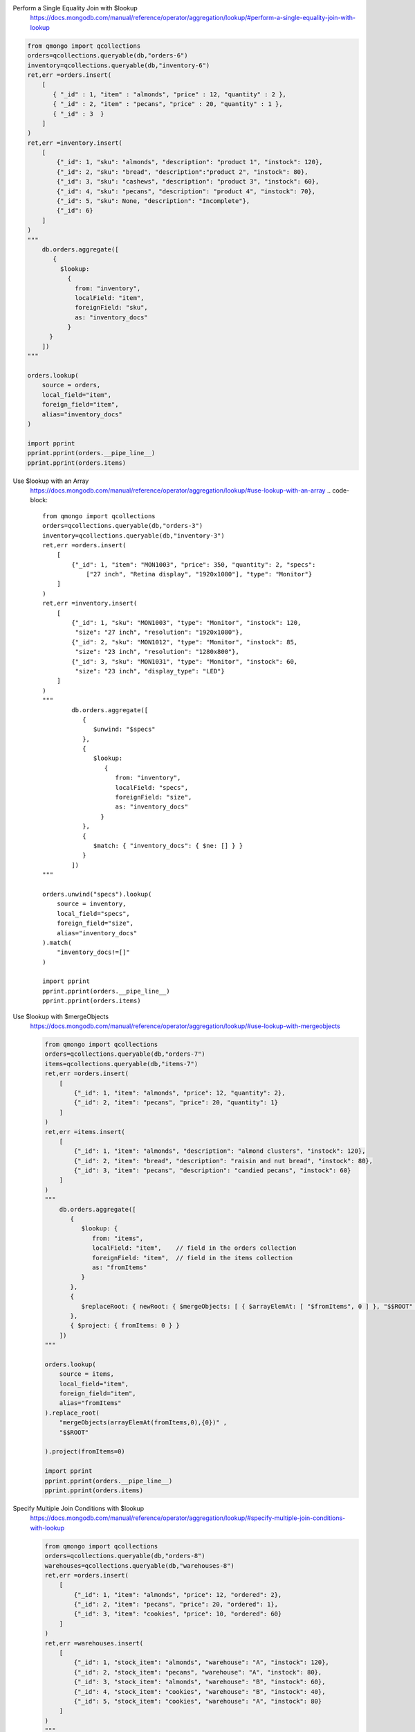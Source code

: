 Perform a Single Equality Join with $lookup
    https://docs.mongodb.com/manual/reference/operator/aggregation/lookup/#perform-a-single-equality-join-with-lookup

.. code-block::

    from qmongo import qcollections
    orders=qcollections.queryable(db,"orders-6")
    inventory=qcollections.queryable(db,"inventory-6")
    ret,err =orders.insert(
        [
           { "_id" : 1, "item" : "almonds", "price" : 12, "quantity" : 2 },
           { "_id" : 2, "item" : "pecans", "price" : 20, "quantity" : 1 },
           { "_id" : 3  }
        ]
    )
    ret,err =inventory.insert(
        [
            {"_id": 1, "sku": "almonds", "description": "product 1", "instock": 120},
            {"_id": 2, "sku": "bread", "description":"product 2", "instock": 80},
            {"_id": 3, "sku": "cashews", "description": "product 3", "instock": 60},
            {"_id": 4, "sku": "pecans", "description": "product 4", "instock": 70},
            {"_id": 5, "sku": None, "description": "Incomplete"},
            {"_id": 6}
        ]
    )
    """
        db.orders.aggregate([
           {
             $lookup:
               {
                 from: "inventory",
                 localField: "item",
                 foreignField: "sku",
                 as: "inventory_docs"
               }
          }
        ])
    """

    orders.lookup(
        source = orders,
        local_field="item",
        foreign_field="item",
        alias="inventory_docs"
    )

    import pprint
    pprint.pprint(orders.__pipe_line__)
    pprint.pprint(orders.items)

Use $lookup with an Array
    https://docs.mongodb.com/manual/reference/operator/aggregation/lookup/#use-lookup-with-an-array
    .. code-block::

        from qmongo import qcollections
        orders=qcollections.queryable(db,"orders-3")
        inventory=qcollections.queryable(db,"inventory-3")
        ret,err =orders.insert(
            [
                {"_id": 1, "item": "MON1003", "price": 350, "quantity": 2, "specs":
                    ["27 inch", "Retina display", "1920x1080"], "type": "Monitor"}
            ]
        )
        ret,err =inventory.insert(
            [
                {"_id": 1, "sku": "MON1003", "type": "Monitor", "instock": 120,
                 "size": "27 inch", "resolution": "1920x1080"},
                {"_id": 2, "sku": "MON1012", "type": "Monitor", "instock": 85,
                 "size": "23 inch", "resolution": "1280x800"},
                {"_id": 3, "sku": "MON1031", "type": "Monitor", "instock": 60,
                 "size": "23 inch", "display_type": "LED"}
            ]
        )
        """
                db.orders.aggregate([
                   {
                      $unwind: "$specs"
                   },
                   {
                      $lookup:
                         {
                            from: "inventory",
                            localField: "specs",
                            foreignField: "size",
                            as: "inventory_docs"
                        }
                   },
                   {
                      $match: { "inventory_docs": { $ne: [] } }
                   }
                ])
        """

        orders.unwind("specs").lookup(
            source = inventory,
            local_field="specs",
            foreign_field="size",
            alias="inventory_docs"
        ).match(
            "inventory_docs!=[]"
        )

        import pprint
        pprint.pprint(orders.__pipe_line__)
        pprint.pprint(orders.items)

Use $lookup with $mergeObjects
    https://docs.mongodb.com/manual/reference/operator/aggregation/lookup/#use-lookup-with-mergeobjects

    .. code-block::

        from qmongo import qcollections
        orders=qcollections.queryable(db,"orders-7")
        items=qcollections.queryable(db,"items-7")
        ret,err =orders.insert(
            [
                {"_id": 1, "item": "almonds", "price": 12, "quantity": 2},
                {"_id": 2, "item": "pecans", "price": 20, "quantity": 1}
            ]
        )
        ret,err =items.insert(
            [
                {"_id": 1, "item": "almonds", "description": "almond clusters", "instock": 120},
                {"_id": 2, "item": "bread", "description": "raisin and nut bread", "instock": 80},
                {"_id": 3, "item": "pecans", "description": "candied pecans", "instock": 60}
            ]
        )
        """
            db.orders.aggregate([
               {
                  $lookup: {
                     from: "items",
                     localField: "item",    // field in the orders collection
                     foreignField: "item",  // field in the items collection
                     as: "fromItems"
                  }
               },
               {
                  $replaceRoot: { newRoot: { $mergeObjects: [ { $arrayElemAt: [ "$fromItems", 0 ] }, "$$ROOT" ] } }
               },
               { $project: { fromItems: 0 } }
            ])
        """

        orders.lookup(
            source = items,
            local_field="item",
            foreign_field="item",
            alias="fromItems"
        ).replace_root(
            "mergeObjects(arrayElemAt(fromItems,0),{0})" ,
            "$$ROOT"

        ).project(fromItems=0)

        import pprint
        pprint.pprint(orders.__pipe_line__)
        pprint.pprint(orders.items)

Specify Multiple Join Conditions with $lookup
    https://docs.mongodb.com/manual/reference/operator/aggregation/lookup/#specify-multiple-join-conditions-with-lookup

    .. code-block::

        from qmongo import qcollections
        orders=qcollections.queryable(db,"orders-8")
        warehouses=qcollections.queryable(db,"warehouses-8")
        ret,err =orders.insert(
            [
                {"_id": 1, "item": "almonds", "price": 12, "ordered": 2},
                {"_id": 2, "item": "pecans", "price": 20, "ordered": 1},
                {"_id": 3, "item": "cookies", "price": 10, "ordered": 60}
            ]
        )
        ret,err =warehouses.insert(
            [
                {"_id": 1, "stock_item": "almonds", "warehouse": "A", "instock": 120},
                {"_id": 2, "stock_item": "pecans", "warehouse": "A", "instock": 80},
                {"_id": 3, "stock_item": "almonds", "warehouse": "B", "instock": 60},
                {"_id": 4, "stock_item": "cookies", "warehouse": "B", "instock": 40},
                {"_id": 5, "stock_item": "cookies", "warehouse": "A", "instock": 80}
            ]
        )
        """
            db.orders.aggregate([
               {
                  $lookup:
                     {
                       from: "warehouses",
                       let: { order_item: "$item", order_qty: "$ordered" },
                       pipeline: [
                          { $match:
                             { $expr:
                                { $and:
                                   [
                                     { $eq: [ "$stock_item",  "$$order_item" ] },
                                     { $gte: [ "$instock", "$$order_qty" ] }
                                   ]
                                }
                             }
                          },
                          { $project: { stock_item: 0, _id: 0 } }
                       ],
                       as: "stockdata"
                     }
                }
            ])
        """

        orders.lookup(
            let=dict(
                order_item="item",
                order_qty = "ordered"
            ),
            source =warehouses ,
            pipeline=orders.create()
                .match("expr((stock_item=={1}) and (instock>={0}))","$$order_qty","$$order_item")
                .project(
                _id=0,
                stock_item=0
            ),
            alias="stockdata"
        )

        import pprint
        pprint.pprint(orders.__pipe_line__)
        pprint.pprint(orders.items)

Uncorrelated Subquery
    https://docs.mongodb.com/manual/reference/operator/aggregation/lookup/#uncorrelated-subquery

    .. code-block::

        import datetime
        from bson.objectid import ObjectId

        from qmongo import qcollections
        absences=qcollections.queryable(db,"absences-8")
        holidays=qcollections.queryable(db,"warehouses-8")
        ret,err =absences.insert(
            [
                {"_id": 1, "student": "Ann Aardvark", "sickdays": [datetime.datetime(2018,5,01), datetime.datetime(2018,8,23)]},
                {"_id": 2, "student": "Zoe Zebra", "sickdays": [datetime.datetime(2018,2,1), datetime.datetime(2018,5,23)]},
            ]
        )
        ret,err =holidays.insert(
            [
                {"_id": 1, "year": 2018, "name": "New Years", "date": datetime.datetime(2018,01,01)},
                {"_id": 2, "year": 2018, "name": "Pi Day", "date": datetime.datetime(2018,03,14)},
                {"_id": 3, "year": 2018, "name": "Ice Cream Day", "date": datetime.datetime(2018,07,15)},
                {"_id": 4, "year": 2017, "name": "New Years", "date": datetime.datetime(2017,01,01)},
                {"_id": 5, "year": 2017, "name": "Ice Cream Day", "date": datetime.datetime(2017,07,16)}
            ]
        )
        """
            db.absences.aggregate([
           {
              $lookup:
                 {
                   from: "holidays",
                   pipeline: [
                      { $match: { year: 2018 } },
                      { $project: { _id: 0, date: { name: "$name", date: "$date" } } },
                      { $replaceRoot: { newRoot: "$date" } }
                   ],
                   as: "holidays"
                 }
            }
        ])
        """

        absences.lookup(
            source =holidays ,
            pipeline=holidays.create()
                .match("year==2018")
                .project(
                _id=0,
                date=dict(
                    name="name",
                    date="date"
                )
            ).replace_root(
                "date"
            ),
            alias="holidays"
        )

        import pprint
        pprint.pprint(absences.__pipe_line__)
        pprint.pprint(absences.items)
